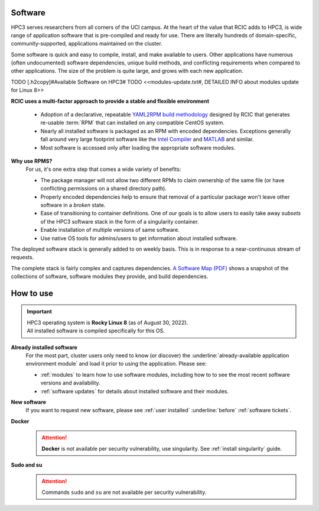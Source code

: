 .. _software:

Software 
=========

HPC3 serves researchers from all corners of the UCI campus. At the heart of the value that RCIC adds 
to HPC3, is wide range of application software that is pre-compiled and ready for use. There are 
literally hundreds of domain-specific, community-supported, applications maintained on the cluster.

Some software is quick and easy to compile, install, and make available to users. Other applications 
have numerous (often undocumented) software dependencies, unique build methods, and conflicting 
requirements when compared to other applications.
The size of the problem is quite large, and grows with each new application.

TODO [.h2copy]#Available Software on HPC3#
TODO <<modules-update.txt#, DETAILED INFO about modules update for Linux 8>>

**RCIC uses a multi-factor approach to provide a stable and flexible environment**

  * Adoption of a declarative, repeatable
    `YAML2RPM build methodology <https://github.com/RCIC-UCI-Public/yaml2rpm>`_ designed by RCIC  that
    generates re-usable :term:`RPM` that can installed on any compatible CentOS system.
  * Nearly all installed software is packaged as an RPM with encoded dependencies.
    Exceptions generally fall around very large footprint software like the
    `Intel Compiler <https://software.intel.com/content/www/us/en/develop/tools/compilers.html>`_
    and `MATLAB <https://www.mathworks.com>`_ and similar.
  * Most software is accessed only after loading the
    appropriate software modules.


**Why use RPMS?**
  For us, it's one extra step that comes a wide variety of benefits:

  * The package manager will not allow two different RPMs to claim ownership of the same file
    (or have conflicting permissions on a shared directory path).
  * Properly encoded dependencies help to ensure that removal of a particular package won't leave other software in a *broken* state.
  * Ease of transitioning to container definitions. One of our goals is to allow users to easily take away *subsets* of 
    the HPC3 software stack in the form of a singularity container.
  * Enable installation of  multiple versions of same software.
  * Use native OS tools for admins/users to get information about installed software.

The deployed software stack is generally added to on weekly basis. This is in response to a near-continuous
stream of requests. 

The complete stack is fairly complex and captures dependencies. 
`A Software Map (PDF) </_static/software-latest.pdf>`_ shows a snapshot
of the collections of software, software modules they provide, and build dependencies.

.. _software use:

How to use
==========

.. important:: | HPC3 operating system is **Rocky Linux 8** (as of August 30, 2022).
               | All installed software is compiled specifically for this OS.

**Already installed software**
  For the most part, cluster users only need to know (or discover) the
  :underline:`already-available application environment module` and load 
  it prior to using the application. Please see:

  * :ref:`modules` to learn how to use software modules, including 
    how to to see the most recent software versions and availability. 
  * :ref:`software updates` for details about installed software and their modules.

**New software**
  If you want to request new software, please see :ref:`user installed` :underline:`before` :ref:`software tickets`.

**Docker**
  .. attention:: **Docker** is not available per security vulnerability, use
                 singularity. See :ref:`install singularity` guide.

**Sudo and su**
  .. attention:: Commands ``sudo`` and ``su`` are not available per security vulnerability.



